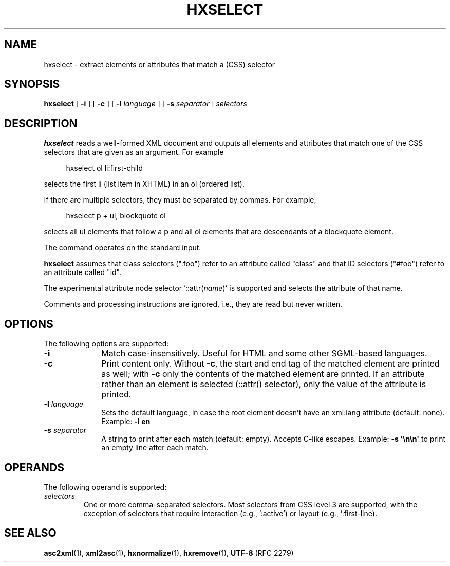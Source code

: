 .de d \" begin display
.sp
.in +4
.nf
..
.de e \" end display
.in -4
.fi
.sp
..
.TH "HXSELECT" "1" "10 Jul 2011" "7.x" "HTML-XML-utils"
.SH NAME
hxselect \- extract elements or attributes that match a (CSS) selector
.SH SYNOPSIS
.B hxselect
.RB "[\| " \-i " \|]"
.RB "[\| " \-c " \|]"
.RB "[\| " \-l
.IR language " \|]"
.RB "[\| " \-s
.IR separator " \|]"
.I selectors
.SH DESCRIPTION
.B hxselect
reads a well-formed XML document and outputs all elements and attributes
that match one of the CSS selectors that are given as an argument. For example
.d
hxselect ol li:first-child
.e
selects the first li (list item in XHTML) in an ol (ordered list).
.PP
If there are multiple selectors, they must be separated by commas. For
example,
.d
hxselect p + ul, blockquote ol
.e
selects all ul elements that follow a p and all ol elements that are
descendants of a blockquote element.
.PP
The command operates on the standard input.
.PP
.B hxselect
assumes that class selectors (".foo") refer to an attribute called
"class" and that ID selectors ("#foo") refer to an attribute called
"id".
.PP
The experimental attribute node selector
.RI '::attr( name )'
is supported and selects the attribute of that name.
.PP
Comments and processing instructions are ignored, i.e., they are read
but never written.
.SH OPTIONS
The following options are supported:
.TP 10
.B \-i
Match case-insensitively. Useful for HTML and some other
SGML-based languages.
.TP
.B \-c
Print content only. Without \fB\-c\fR, the start and end tag of the
matched element are printed as well; with \fB\-c\fR only the contents
of the matched element are printed. If an attribute rather than an
element is selected (::attr() selector), only the value of the
attribute is printed.
.TP
.BI \-l " language"
Sets the default language, in case the root element doesn't
have an xml:lang attribute (default: none). Example:
.B \-l en
.TP
.BI \-s " separator"
A string to print after each match (default: empty). Accepts
C-like escapes. Example: 
.B \-s \(aq\\\\n\\\\n\(aq
to print an empty line after each match.
.SH OPERANDS
The following operand is supported:
.TP
.I selectors
One or more comma-separated selectors. Most selectors from CSS level 3
are supported, with the exception of selectors that require
interaction (e.g., ':active') or layout (e.g., ':first-line).
.SH "SEE ALSO"
.BR asc2xml (1),
.BR xml2asc (1),
.BR hxnormalize (1),
.BR hxremove (1),
.BR UTF-8 " (RFC 2279)"
